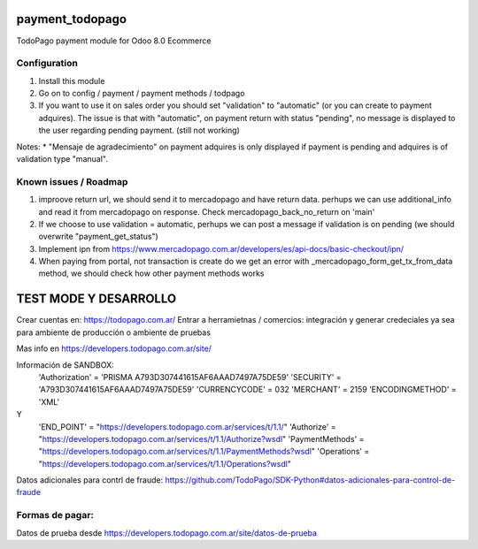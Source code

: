 payment_todopago
================
TodoPago payment module for Odoo 8.0 Ecommerce

Configuration
-------------
1. Install this module
2. Go on to config / payment / payment methods / todpago
3. If you want to use it on sales order you should set "validation" to "automatic" (or you can create to payment adquires). The issue is that with "automatic", on payment return with status "pending", no message is displayed to the user regarding pending payment. (still not working)

Notes:
* "Mensaje de agradecimiento" on payment adquires is only displayed if payment is pending and adquires is of validation type "manual".

Known issues / Roadmap
----------------------
1. improove return url, we should send it to mercadopago and have return data. perhups we can use additional_info and read it from mercadopago on response. Check mercadopago_back_no_return on 'main'
2. If we choose to use validation = automatic, perhups we can post a message if validation is on pending (we should overwrite "payment_get_status")
3. Implement ipn from https://www.mercadopago.com.ar/developers/es/api-docs/basic-checkout/ipn/
4. When paying from portal, not transaction is create do we get an error  with _mercadopago_form_get_tx_from_data method, we should check how other payment methods works

TEST MODE Y DESARROLLO
======================
Crear cuentas en:
https://todopago.com.ar/
Entrar a herramietnas / comercios: integración y generar credeciales ya sea para ambiente de producción o ambiente de pruebas

Mas info en https://developers.todopago.com.ar/site/

Información de SANDBOX:
    'Authorization' = 'PRISMA A793D307441615AF6AAAD7497A75DE59'
    'SECURITY' = 'A793D307441615AF6AAAD7497A75DE59'
    'CURRENCYCODE' = 032
    'MERCHANT' = 2159
    'ENCODINGMETHOD' = 'XML'

Y
    'END_POINT' = "https://developers.todopago.com.ar/services/t/1.1/"
    'Authorize' = "https://developers.todopago.com.ar/services/t/1.1/Authorize?wsdl"
    'PaymentMethods' = "https://developers.todopago.com.ar/services/t/1.1/PaymentMethods?wsdl"
    'Operations' = "https://developers.todopago.com.ar/services/t/1.1/Operations?wsdl"

Datos adicionales para contrl de fraude:
https://github.com/TodoPago/SDK-Python#datos-adicionales-para-control-de-fraude

Formas de pagar:
----------------
Datos de prueba desde https://developers.todopago.com.ar/site/datos-de-prueba
